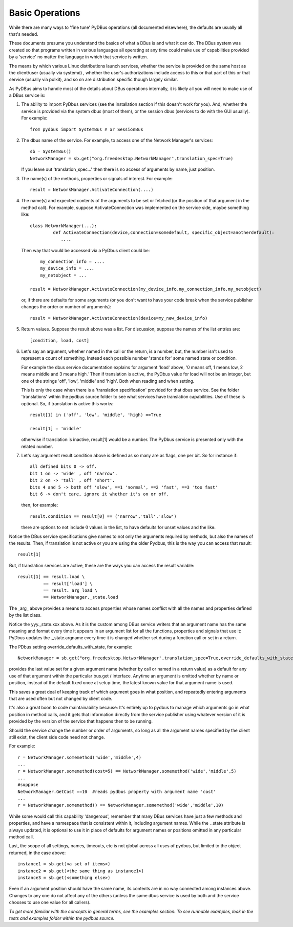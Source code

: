 ================
Basic Operations
================

While there are many ways to 'fine tune' PyDBus operations (all documented elsewhere), the defaults
are usually all that's needed.

These documents presume you understand the basics of what a DBus is and what it can do. The DBus system
was created so that programs written in various languages all operating at any time could make use
of capabilities provided by a 'service' no matter the language in which that service is written.

The means by which various Linux distributions launch services, whether the service is provided on the
same host as the client/user (usually via systemd) , whether the user's authorizations include access to this or that part of
this or that service (usually via polkit), and so on are distribution specific though largely similar.

As PyDBus
aims to handle most of the details about DBus operations internally, it is likely all you will
need to make use of a DBus service is:

#. The ability to import PyDbus services (see the installation section if this doesn't work for you).
   And, whether the service is provided via the system dbus (most of them), or the session dbus (services to do with the GUI usually).
   For example::
  
     from pydbus import SystemBus # or SessionBus

#. The dbus name of the service.  For example, to access one of the Network Manager's services::

     sb = SystemBus() 
     NetworkManager = sb.get("org.freedesktop.NetworkManager",translation_spec=True)
  
   If you leave out 'translation_spec...' then there is no access of arguments by name, just position.

#. The name(s) of the methods, properties or signals of interest.  For example::

      result = NetworkManager.ActivateConnection(....)

#. The name(s) and expected contents of the arguments to be set or fetched (or the position of that argument
   in the method call).  For example, suppose ActivateConnection was implemented on the service side, maybe something like::

     class NetworkManager(...):
  	      def ActivateConnection(device,connection=somedefault, specific_object=anotherdefault):
  	         ....
 
   Then way that would be accessed via a PyDbus client could be::

	  my_connection_info = ....
	  my_device_info = ....
	  my_netobject = ...
	
      result = NetworkManager.ActivateConnection(my_device_info,my_connection_info,my_netobject)
    
   or, if there are defaults for some arguments (or you don't want to have your code break when
   the service publisher changes the order or number of arguments)::

     result = NetworkManager.ActivateConnection(device=my_new_device_info)
   
#. Return values. Suppose the result above was a list.  For discussion, suppose the names of the
   list entries are::

    [condition, load, cost]

#. Let's say an argument, whether named in the call or the return, is a number, but, the number
   isn't used to represent a count of something.  Instead each possible number 'stands for' some
   named state or condition.  
   
   For example the dbus service documentation explains for argument 'load' above, '0 means off, 1 means low,
   2 means middle and 3 means high.'  Then if translation is active, the PyDbus value for load will not be an integer, but one of the
   strings 'off', 'low', 'middle' and 'high'.  Both when reading and when setting.  
   
   This is only the case
   when there is a 'translation specification' provided for that dbus service.  See the folder 'translations' within
   the pydbus source folder to see what services have translation capabilities.  Use of these is optional.  So, if translation
   is active this works::
     result[1] in ('off', 'low', 'middle', 'high) ==True
     
     result[1] = 'middle'
   
   otherwise if translation is inactive, result[1] would be a number.  The PyDbus service is presented only
   with the related number.
    
#. Let's say argument result.condition above is defined as so many are as flags, one per bit.  So for instance if:: 

     all defined bits 0 -> off.
     bit 1 on -> 'wide' , off 'narrow'.
     bit 2 on -> 'tall' , off 'short'.
     bits 4 and 5 -> both off 'slow', ==1 'normal', ==2 'fast', ==3 'too fast'
     bit 6 -> don't care, ignore it whether it's on or off.
     
   then, for example::
   
     result.condition == result[0] == ('narrow','tall','slow')
   there are options to not include 0 values in the list, to have defaults for unset values and 
   the like.

Notice the DBus service specifications give names to not only the arguments required by methods, but
also the names of the results.  Then, if translation is not active or you are using the older
Pydbus, this is the way you can access that result::
  result[1]
  
But, if translation services are active, these are the ways you can access the result variable::

  result[1] == result.load \
            == result['load'] \
            == result._arg_load \
            == NetworkManager._state.load

The _arg_ above provides a means to access properties whose names conflict with all the names and properties defined
by the list class.

Notice the yyy._state.xxx above. As it is the custom among DBus service writers that an argument name has the
same meaning and format every time it appears in an argument list for all the functions, properties and signals
that use it: PyDbus updates the ._state.argname every time it is changed whether set during a function call or
set in a return.  

The PDbus setting override_defaults_with_state, for example::
  
  NetworkManager = sb.get("org.freedesktop.NetworkManager",translation_spec=True,override_defaults_with_state=True)
  
provides the last value set for a given argument name (whether by call or named in a return value) as a default for any use of that argument within the
particular bus.get / interface.  Anytime an argument is omitted whether by name or position, instead of the
default fixed once at setup time, the latest known value for that argument name is used.

This saves a great deal of keeping track of which argument
goes in what position, and repeatedly entering arguments that are used often but not changed by client code.

It's also a great boon to code maintainability because: It's entirely up to pydbus to manage which arguments
go in what position in method calls, and it gets that information directly from the service publisher using
whatever version of it is provided by the version of the service that happens then to be running.

Should the service change the number or order of arguments, so long
as all the argument names specified by the client still exist, the client side code need not change.

For example::

  r = NetworkManager.somemethod('wide','middle',4)
  ...
  r = NetworkManager.somemethod(cost=5) == NetworkManager.somemethod('wide','middle',5)
  ...
  #suppose
  NetworkManager.GetCost ==10  #reads pydbus property with argument name 'cost'
  ...
  r = NetworkManager.somemethod() == NetworkManager.somemethod('wide','middle',10)

While some would call this capability 'dangerous', remember that many DBus services have just a few methods and properties,
and have a namespace that is consistent within it, including argument names.  While the ._state attribute is always updated,
it is optional to use it in place of defaults for argument names or positions omitted in any particular method call.

Last, the scope of all settings, names, timeouts, etc  is not global across all uses of pydbus, but
limited to the object returned, in the case above::
  instance1 = sb.get(<a set of items>)
  instance2 = sb.get(<the same thing as instance1>)
  instance3 = sb.get(<something else>)
  
Even if an argument position should have the same name, its contents are in no way connected among
instances above. Changes to any one do not affect any of the others (unless the same dbus service is used by both and the service 
chooses to use one value for all callers).


*To get more familiar with the concepts in general terms, see the examples section.*
*To see runnable examples, look in the tests and examples folder within the pydbus source.*




